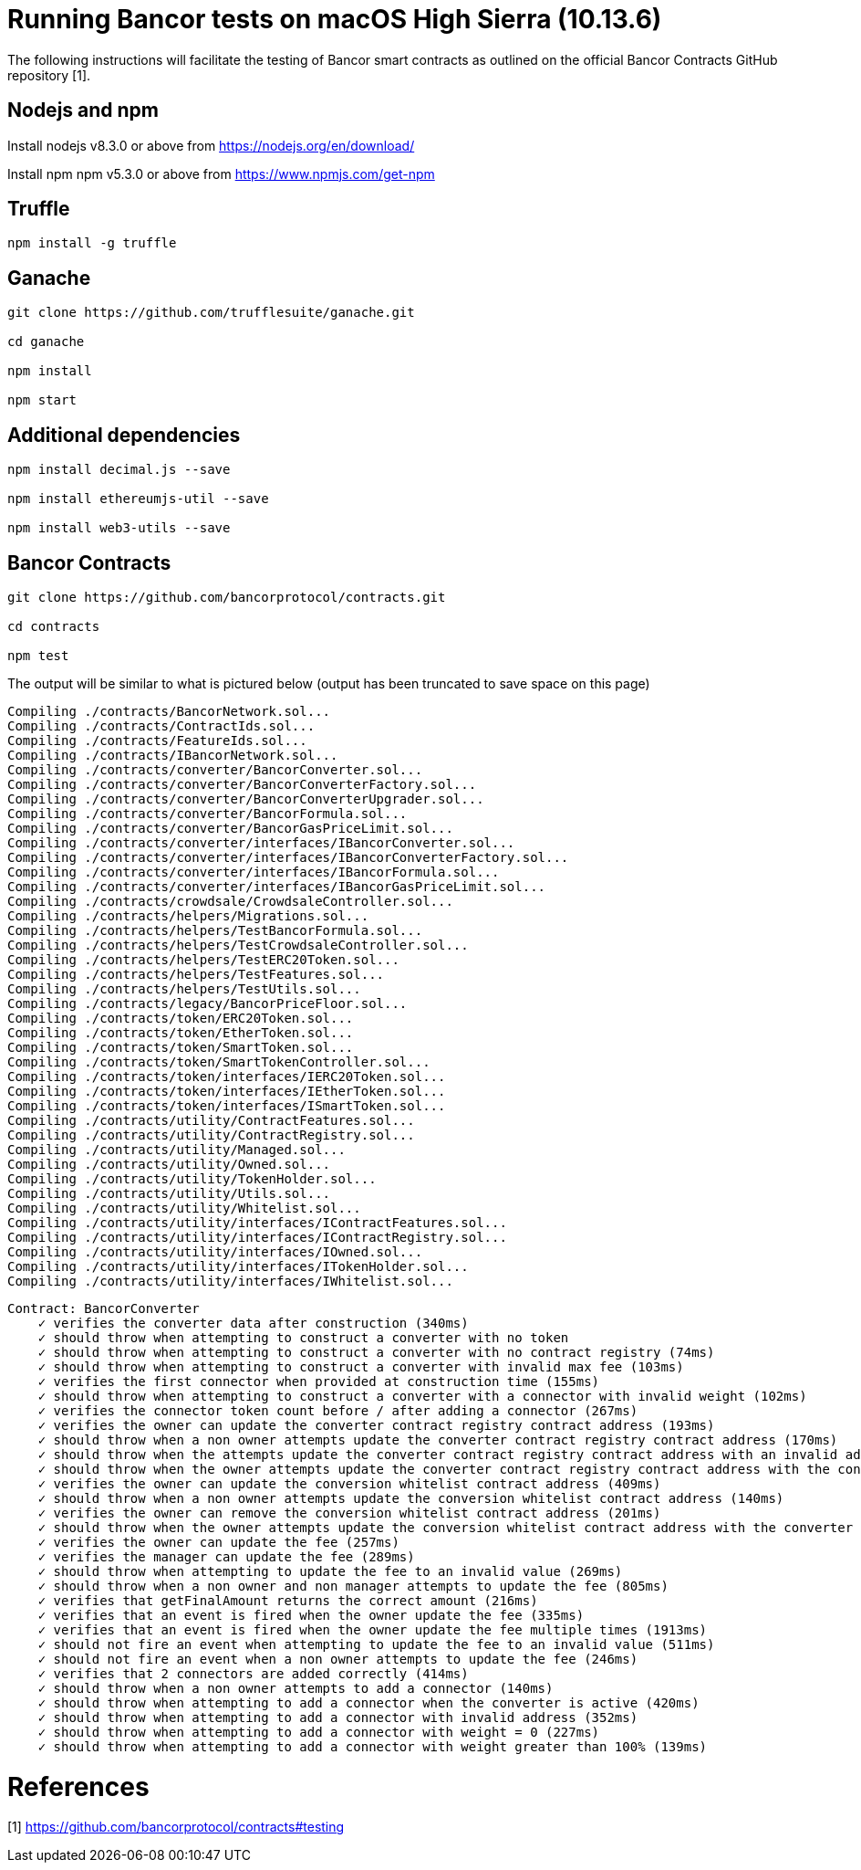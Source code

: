 = Running Bancor tests on macOS High Sierra (10.13.6)

The following instructions will facilitate the testing of Bancor smart contracts as outlined on the official Bancor Contracts GitHub repository [1].

== Nodejs and npm

Install nodejs v8.3.0 or above from https://nodejs.org/en/download/

Install npm npm v5.3.0 or above from https://www.npmjs.com/get-npm

== Truffle

[source, bash]
----

npm install -g truffle

----

== Ganache

[source, bash]
----

git clone https://github.com/trufflesuite/ganache.git

cd ganache

npm install

npm start

----

== Additional dependencies 
[source, bash]
----

npm install decimal.js --save

npm install ethereumjs-util --save

npm install web3-utils --save

----

== Bancor Contracts

[source, bash]
----

git clone https://github.com/bancorprotocol/contracts.git

cd contracts

npm test

----

The output will be similar to what is pictured below (output has been truncated to save space on this page)

[source, bash]
----

Compiling ./contracts/BancorNetwork.sol...
Compiling ./contracts/ContractIds.sol...
Compiling ./contracts/FeatureIds.sol...
Compiling ./contracts/IBancorNetwork.sol...
Compiling ./contracts/converter/BancorConverter.sol...
Compiling ./contracts/converter/BancorConverterFactory.sol...
Compiling ./contracts/converter/BancorConverterUpgrader.sol...
Compiling ./contracts/converter/BancorFormula.sol...
Compiling ./contracts/converter/BancorGasPriceLimit.sol...
Compiling ./contracts/converter/interfaces/IBancorConverter.sol...
Compiling ./contracts/converter/interfaces/IBancorConverterFactory.sol...
Compiling ./contracts/converter/interfaces/IBancorFormula.sol...
Compiling ./contracts/converter/interfaces/IBancorGasPriceLimit.sol...
Compiling ./contracts/crowdsale/CrowdsaleController.sol...
Compiling ./contracts/helpers/Migrations.sol...
Compiling ./contracts/helpers/TestBancorFormula.sol...
Compiling ./contracts/helpers/TestCrowdsaleController.sol...
Compiling ./contracts/helpers/TestERC20Token.sol...
Compiling ./contracts/helpers/TestFeatures.sol...
Compiling ./contracts/helpers/TestUtils.sol...
Compiling ./contracts/legacy/BancorPriceFloor.sol...
Compiling ./contracts/token/ERC20Token.sol...
Compiling ./contracts/token/EtherToken.sol...
Compiling ./contracts/token/SmartToken.sol...
Compiling ./contracts/token/SmartTokenController.sol...
Compiling ./contracts/token/interfaces/IERC20Token.sol...
Compiling ./contracts/token/interfaces/IEtherToken.sol...
Compiling ./contracts/token/interfaces/ISmartToken.sol...
Compiling ./contracts/utility/ContractFeatures.sol...
Compiling ./contracts/utility/ContractRegistry.sol...
Compiling ./contracts/utility/Managed.sol...
Compiling ./contracts/utility/Owned.sol...
Compiling ./contracts/utility/TokenHolder.sol...
Compiling ./contracts/utility/Utils.sol...
Compiling ./contracts/utility/Whitelist.sol...
Compiling ./contracts/utility/interfaces/IContractFeatures.sol...
Compiling ./contracts/utility/interfaces/IContractRegistry.sol...
Compiling ./contracts/utility/interfaces/IOwned.sol...
Compiling ./contracts/utility/interfaces/ITokenHolder.sol...
Compiling ./contracts/utility/interfaces/IWhitelist.sol...

----

[source, bash]
----
Contract: BancorConverter
    ✓ verifies the converter data after construction (340ms)
    ✓ should throw when attempting to construct a converter with no token
    ✓ should throw when attempting to construct a converter with no contract registry (74ms)
    ✓ should throw when attempting to construct a converter with invalid max fee (103ms)
    ✓ verifies the first connector when provided at construction time (155ms)
    ✓ should throw when attempting to construct a converter with a connector with invalid weight (102ms)
    ✓ verifies the connector token count before / after adding a connector (267ms)
    ✓ verifies the owner can update the converter contract registry contract address (193ms)
    ✓ should throw when a non owner attempts update the converter contract registry contract address (170ms)
    ✓ should throw when the attempts update the converter contract registry contract address with an invalid address (206ms)
    ✓ should throw when the owner attempts update the converter contract registry contract address with the converter address (415ms)
    ✓ verifies the owner can update the conversion whitelist contract address (409ms)
    ✓ should throw when a non owner attempts update the conversion whitelist contract address (140ms)
    ✓ verifies the owner can remove the conversion whitelist contract address (201ms)
    ✓ should throw when the owner attempts update the conversion whitelist contract address with the converter address (267ms)
    ✓ verifies the owner can update the fee (257ms)
    ✓ verifies the manager can update the fee (289ms)
    ✓ should throw when attempting to update the fee to an invalid value (269ms)
    ✓ should throw when a non owner and non manager attempts to update the fee (805ms)
    ✓ verifies that getFinalAmount returns the correct amount (216ms)
    ✓ verifies that an event is fired when the owner update the fee (335ms)
    ✓ verifies that an event is fired when the owner update the fee multiple times (1913ms)
    ✓ should not fire an event when attempting to update the fee to an invalid value (511ms)
    ✓ should not fire an event when a non owner attempts to update the fee (246ms)
    ✓ verifies that 2 connectors are added correctly (414ms)
    ✓ should throw when a non owner attempts to add a connector (140ms)
    ✓ should throw when attempting to add a connector when the converter is active (420ms)
    ✓ should throw when attempting to add a connector with invalid address (352ms)
    ✓ should throw when attempting to add a connector with weight = 0 (227ms)
    ✓ should throw when attempting to add a connector with weight greater than 100% (139ms)

----

= References
[1] https://github.com/bancorprotocol/contracts#testing

